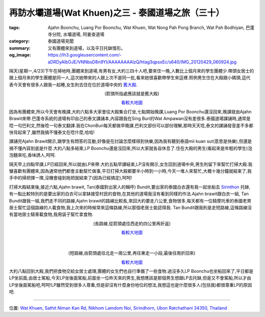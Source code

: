 再訪水壩道場(Wat Khuen)之三 - 泰國道場之旅（三十）
##################################################

:tags: Ajahn Boonchu, Luang Por Boonchu, Wat Khuen, Wat Nong Pah Pong Branch, Wat Pah Bodhiyan, 巴蓬寺分院, 水壩道場, 阿姜查道場
:category: 泰國道場見聞
:summary: 又有團體來到道場，以及平日托缽情形。
:og_image: https://lh3.googleusercontent.com/-aDRDyAlbOJE/VNNbsD8n9YI/AAAAAAAAlzQ/htag3qpsxEc/s640/IMG_20120429_060924.jpg


.. embed_picasaweb_image:: https://lh3.googleusercontent.com/-aDRDyAlbOJE/VNNbsD8n9YI/AAAAAAAAlzQ/htag3qpsxEc/s640/IMG_20120429_060924.jpg
    :image_url: https://picasaweb.google.com/lh/photo/nvFW5x5i-6XbNrObMiNa1NMTjNZETYmyPJy0liipFm0
    :album_name: 二訪水壩道場. 2012 April 22th-29th
    :album_url: https://picasaweb.google.com/116486520727854844696/2012April22th29th
    :css_class: picasa-image
    :description: (水壩道場通往大殿的橋)

隔天(星期一,4/23)下午在掃地時,團體來到道場,有男有女,大約三四十人吧,要來住一晚,人數比上個月來的學生團體少.帶頭女居士的跟上個月來的學生團體是同一人,這次她帶來的人跟上次不是同一批,看來她很喜歡帶學生來這裡.照例男生住在大殿跟小碼頭,這代表今天會有很多人跟我一起睡,女生則去住在位於道場中央的 `舊大殿 <https://maps.google.com/maps?q=15.1799,105.422181&num=1&t=h&z=18>`_.

.. container:: align-center video-container

  .. raw:: html

    <iframe src="https://www.google.com/maps/embed?pb=!1m17!1m11!1m3!1d1648.5309512575925!2d105.422184!3d15.1799!2m2!1f0!2f0!3m2!1i1024!2i768!4f13.1!3m3!1m2!1s0x0%3A0x0!2zMTXCsDEwJzQ3LjYiTiAxMDXCsDI1JzE5LjkiRQ!5e1!3m2!1sen!2sus!4v1423442956690" width="400" height="300" frameborder="0" style="border:0"></iframe>

.. container:: align-center video-container-description

  (箭頭所指處應該就是舊大殿)

  `看較大地圖 <https://maps.google.com/maps?q=15.1799,105.422181&num=1&t=h&ie=UTF8&ll=15.1799,105.422187&spn=0.003624,0.00456&z=17&source=embed>`__

因為有團體來,所以今天會有晚課,大約六點多大家會往大殿集合打坐,七點開始晚課,Luang Por Boonchu還沒回來,晚課就由Ajahn Brawit來帶.巴蓬寺系統的道場有印自己的泰文課誦本,內容跟我在Sing Buri的Wat Ampawan沒有差很多.泰國道場課誦時,通常是唸一句巴利文,然後唸一句泰文翻譯.我在ChonBuri每天都做早晚課,巴利文部份可以部份理解,那時天天唸,泰文的課誦發音差不多都快背起來了,雖然我搞不懂泰文在唸什麼,哈哈!

課誦完Ajahn Brawit開示,跟學生有問答的互動,好像是在討論怎麼樣得到快樂,因為我有聽到泰語mii kuan sut(意思是快樂),但還是搞不懂內容到底是什麼.大約八點多結束,LP Boonchu還是沒回來,所以大家就各自休息了.住在大殿的男生(看起來是年輕的學生)泡泡麵來吃,香味誘人,呵呵.

隔天早上四點早課,LP已經回來,所以就由LP來帶.大約五點早課結束,LP沒有開示,女生回到道場中央,男生則留下來幫忙打掃大殿.我蠻喜歡有團體來,因為通常他們都會主動幫忙做事,平日打掃大殿都要半小時到一小時,今天一堆人來幫忙,大概十幾分鐘就結束了,我手中的掃把揮一揮,沒機會碰到拖把就結束了(因為已經搞定),呵呵!

打掃大殿結束後,接近六點,Ajahn brawit, Tan(泰國對出家人的稱呼) Bundit,要出家的泰國白衣還有我一起坐船去 `Sirinthon <https://maps.google.com/maps?q=15.199774,105.409055&ll=15.199883,105.40906&spn=0.003013,0.004935&num=1&t=h&z=18>`_ 托缽,有一點比較特別的是要出家的白衣可以拿缽接受村民的食物,在其他的道場我沒有看到同樣的作法.Ajahn brawit跟白衣一組, Tan Bundit跟我一組,我們走不同的路線,Ajahn brawit的路線比較長,來回大約要走八公里,食物很多,每天都有一位騎摩托車的泰國老男居士幫忙這個路線的人載食物,我上次來的時候常來這條路線,所以那個老居士能認得我. Tan Bundit跟我則是走短路線,這條路線沒有當地居士騎車載食物,我用袋子幫忙拿食物.

.. container:: align-center video-container

  .. raw:: html

    <iframe src="https://www.google.com/maps/embed?pb=!1m17!1m11!1m3!1d1647.5130248043777!2d105.40913300000001!3d15.199800000000002!2m2!1f0!2f0!3m2!1i1024!2i768!4f13.1!3m3!1m2!1s0x0%3A0x0!2zMTXCsDExJzU5LjIiTiAxMDXCsDI0JzMyLjYiRQ!5e1!3m2!1sen!2sus!4v1423443448337" width="400" height="300" frameborder="0" style="border:0"></iframe>

.. container:: align-center video-container-description

  (長路線,從箭頭處往西走約四公里再折返)

  `看較大地圖 <https://maps.google.com/maps?q=15.199774,105.409055&num=1&t=h&ie=UTF8&ll=15.199831,105.409226&spn=0.003624,0.00456&z=17&source=embed>`__

|
|

.. container:: align-center video-container

  .. raw:: html

    <iframe src="https://www.google.com/maps/embed?pb=!1m17!1m11!1m3!1d3292.235109053132!2d105.406719!3d15.201824000000002!2m2!1f0!2f0!3m2!1i1024!2i768!4f13.1!3m3!1m2!1s0x0%3A0x0!2zMTXCsDEyJzAxLjIiTiAxMDXCsDI0JzIzLjYiRQ!5e1!3m2!1sen!2sus!4v1423443579394" width="400" height="300" frameborder="0" style="border:0"></iframe>

.. container:: align-center video-container-description

  (短路線,由箭頭處往北走一兩公里,再往東走一小段,最後往南折回來)

  `看較大地圖 <https://maps.google.com/maps?q=15.200328,105.40656&num=1&t=h&ie=UTF8&ll=15.20361,105.406909&spn=0.007247,0.00912&z=16&source=embed>`__

大約八點回到大殿,我們把食物交給女居士處理,團體的女生們也自行準備了一些食物.過沒多久LP Boonchu也坐船回來了,平日都是LP坐前面,由居士駕船,今天LP坐後面駕船,前面坐一位昨天來的男生,我想應該是那個男生想跟LP去托缽,但是又不會駕船,所以才由LP坐後面駕船吧,呵呵!LP雖然受到很多人尊重,但是卻沒有什麼身份地位的想法,我想這也是什麼很多人(包括我)都很尊重LP的原因吧.

.. embed_picasaweb_image:: https://lh6.googleusercontent.com/-TersQagJByo/VNNbsHL6d7I/AAAAAAAAlzQ/vPZUO5SMoWY/s640/IMG_20120425_081859.jpg
    :image_url: https://picasaweb.google.com/lh/photo/K3DVif1Hgi7QOnFwHubacNMTjNZETYmyPJy0liipFm0
    :album_name: 二訪水壩道場. 2012 April 22th-29th
    :album_url: https://picasaweb.google.com/116486520727854844696/2012April22th29th
    :css_class: picasa-image
    :description: (平日LP托缽回來的情形,前方用袈裟遮陽的就是LP)

----

位置: `Wat Khuen, Sathit Niman Kan Rd, Nikhom Lamdom Noi, Sirindhorn, Ubon Ratchathani 34350, Thailand <http://maps.google.com/maps?q=Wat%20Khuen%2C%20Sathit%20Niman%20Kan%20Rd%2C%20Nikhom%20Lamdom%20Noi%2C%20Sirindhorn%2C%20Ubon%20Ratchathani%2034350%2C%20Thailand@15.185320303844485,105.41862487792969&z=10>`_
